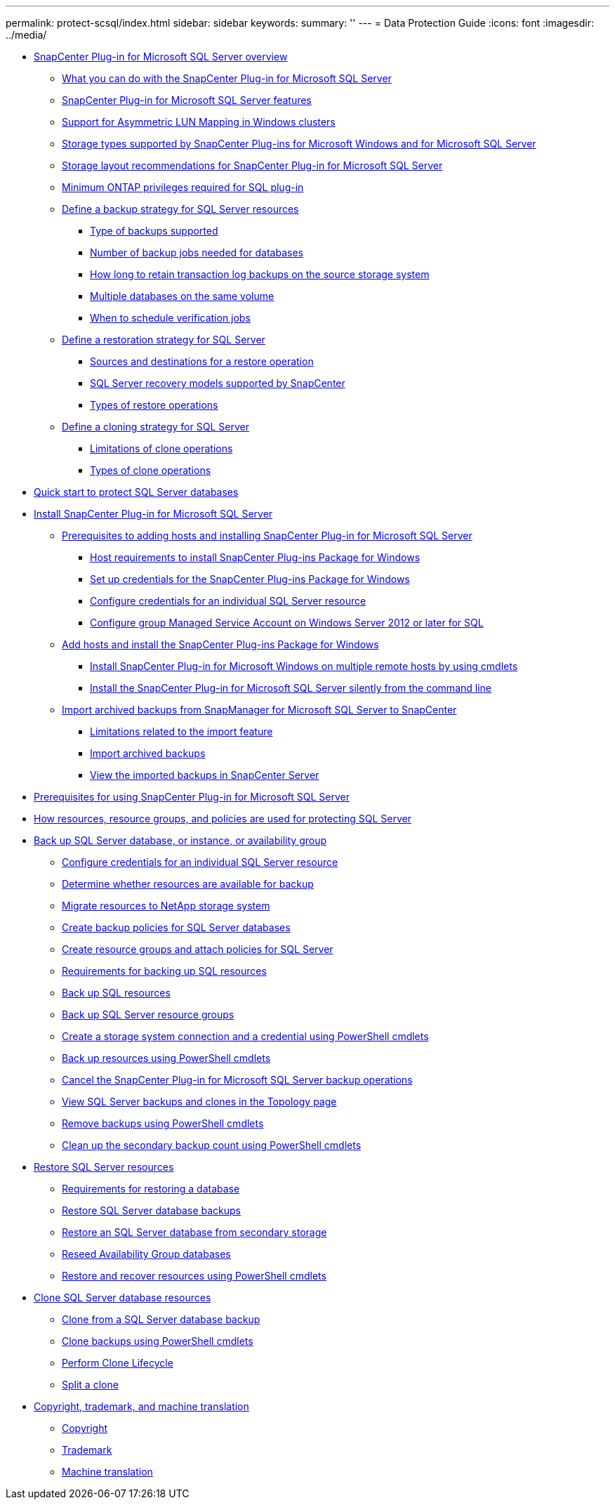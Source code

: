 ---
permalink: protect-scsql/index.html
sidebar: sidebar
keywords:
summary: ''
---
= Data Protection Guide
:icons: font
:imagesdir: ../media/

* xref:concept_snapcenter_plug_in_for_microsoft_sql_server_overview.adoc[SnapCenter Plug-in for Microsoft SQL Server overview]
 ** xref:concept_what_you_can_do_with_the_snapcenter_plug_in_for_microsoft_sql_server.adoc[What you can do with the SnapCenter Plug-in for Microsoft SQL Server]
 ** xref:concept_snapcenter_plug_in_for_microsoft_sql_server_features.adoc[SnapCenter Plug-in for Microsoft SQL Server features]
 ** xref:concept_support_for_asymmetric_lun_mapping_alm_in_windows_clusters.adoc[Support for Asymmetric LUN Mapping in Windows clusters]
 ** xref:reference_storage_types_supported_by_snapcenter_plug_ins_for_microsoft_windows_and_for_microsoft_sql_server.adoc[Storage types supported by SnapCenter Plug-ins for Microsoft Windows and for Microsoft SQL Server]
 ** xref:reference_storage_layout_recommendations_for_snapcenter_plug_in_for_microsoft_sql_server.adoc[Storage layout recommendations for SnapCenter Plug-in for Microsoft SQL Server]
 ** xref:reference_minimum_ontap_privileges_required_for_sql_plug_in.adoc[Minimum ONTAP privileges required for SQL plug-in]
 ** xref:task_define_a_backup_strategy_for_sql_server_resources.adoc[Define a backup strategy for SQL Server resources]
  *** xref:concept_type_of_backups_supported.adoc[Type of backups supported]
  *** xref:concept_number_of_backup_jobs_needed_for_databases.adoc[Number of backup jobs needed for databases]
  *** xref:concept_how_long_to_retain_transaction_log_backups_on_the_source_storage_system.adoc[How long to retain transaction log backups on the source storage system]
  *** xref:concept_multiple_databases_on_the_same_volume.adoc[Multiple databases on the same volume]
  *** xref:concept_when_to_schedule_verification_jobs.adoc[When to schedule verification jobs]
 ** xref:task_define_a_restoration_strategy_for_sql_server.adoc[Define a restoration strategy for SQL Server]
  *** xref:reference_sources_and_destinations_for_a_restore_operation.adoc[Sources and destinations for a restore operation]
  *** xref:concept_sql_server_recovery_models_snapcenter_plug_in_for_microsoft_sql_server.adoc[SQL Server recovery models supported by SnapCenter]
  *** xref:reference_types_of_restore_operations.adoc[Types of restore operations]
 ** xref:task_define_a_clone_strategy_for_sql_server.adoc[Define a cloning strategy for SQL Server]
  *** xref:concept_limitations_related_to_cloning_of_oracle_databases.adoc[Limitations of clone operations]
  *** xref:reference_types_of_clone_operations.adoc[Types of clone operations]
* xref:quick_start_to_install_snapcenter_plug-in_for_sql_server.adoc[Quick start to protect SQL Server databases]
* xref:task_install_snapcenter_plug_in_for_microsoft_sql_server_database.adoc[Install SnapCenter Plug-in for Microsoft SQL Server]
 ** xref:reference_prerequisites_to_adding_hosts_and_installing_snapcenter_plug_in_for_microsoft_sql_server.adoc[Prerequisites to adding hosts and installing SnapCenter Plug-in for Microsoft SQL Server]
  *** xref:reference_host_requirements_to_install_snapcenter_plug_in_package_for_windows.adoc[Host requirements to install SnapCenter Plug-ins Package for Windows]
  *** xref:task_set_up_credentials_for_snapcenter_plug_ins_package_for_windows.adoc[Set up credentials for the SnapCenter Plug-ins Package for Windows]
  *** xref:task_configure_credentials_for_an_individual_sql_server_resource.adoc[Configure credentials for an individual SQL Server resource]
  *** xref:task_configure_gMSA_on_windows_server_2012_or_later_for_sql.adoc[Configure group Managed Service Account on Windows Server 2012 or later for SQL]
 ** xref:task_add_hosts_and_install_snapcenter_plug_ins_package_for_windows.adoc[Add hosts and install the SnapCenter Plug-ins Package for Windows]
  *** xref:task_install_snapcenter_plug_in_package_for_windows_on_multiple_remote_hosts_using_cmdlets_scsql.adoc[Install SnapCenter Plug-in for Microsoft Windows on multiple remote hosts by using cmdlets]
  *** xref:task_install_the_snapcenter_plug_in_for_sql_server_silently.adoc[Install the SnapCenter Plug-in for Microsoft SQL Server silently from the command line]
 ** xref:concept_import_archived_backups_from_snapmanager_for_sql_to_snapcenter.adoc[Import archived backups from SnapManager for Microsoft SQL Server to SnapCenter]
  *** xref:concept_limitations_related_to_the_import_feature.adoc[Limitations related to the import feature]
  *** xref:task_import_archived_backups.adoc[Import archived backups]
  *** xref:task_view_the_imported_backups_in_snapcenter_server.adoc[View the imported backups in SnapCenter Server]
* xref:concept_prerequisites_for_using_snapcenter_plug_in_for_microsoft_sql_server.adoc[Prerequisites for using SnapCenter Plug-in for Microsoft SQL Server]
* xref:concept_how_resources_resource_groups_and_policies_are_used_for_protecting_sql_server.adoc[How resources, resource groups, and policies are used for protecting SQL Server]
* xref:reference_back_up_sql_server_database_or_instance_or_availability_group.adoc[Back up SQL Server database, or instance, or availability group]
 ** xref:task_configure_credentials_for_an_individual_sql_server_resource.adoc[Configure credentials for an individual SQL Server resource]
 ** xref:task_determine_whether_resources_are_available_for_backup.adoc[Determine whether resources are available for backup]
 ** xref:task_migrate_resources_to_netapp_storage.adoc[Migrate resources to NetApp storage system]
 ** xref:task_create_backup_policies_for_sql_server_databases.adoc[Create backup policies for SQL Server databases]
 ** xref:task_create_resource_groups_and_attach_policies_for_sql_server.adoc[Create resource groups and attach policies for SQL Server]
 ** xref:concept_requirements_for_backing_up_sql_resources.adoc[Requirements for backing up SQL resources]
 ** xref:task_back_up_sql_resources.adoc[Back up SQL resources]
 ** xref:task_back_up_sql_server_resource_groups.adoc[Back up SQL Server resource groups]
 ** xref:task_create_a_storage_system_connection_and_a_credential_using_powershell_cmdlets.adoc[Create a storage system connection and a credential using PowerShell cmdlets]
 ** xref:task_back_up_resources_using_powershell_cmdlets.adoc[Back up resources using PowerShell cmdlets]
 ** xref:task_cancel_the_snapcenter_plug_in_for_sql_server_operations.adoc[Cancel the SnapCenter Plug-in for Microsoft SQL Server backup operations]
 ** xref:task_view_sql_server_backups_and_clones_in_the_topology_page.adoc[View SQL Server backups and clones in the Topology page]
 ** xref:task_remove_backups_using_powershell_cmdlets.adoc[Remove backups using PowerShell cmdlets]
 ** xref:task_clean_up_the_secondary_backup_count_using_powershell_cmdlets.adoc[Clean up the secondary backup count using PowerShell cmdlets]
* xref:reference_restore_sql_server_resources.adoc[Restore SQL Server resources]
 ** xref:concept_requirements_for_restoring_a_database.adoc[Requirements for restoring a database]
 ** xref:task_restore_sql_server_database_backups.adoc[Restore SQL Server database backups]
 ** xref:task_restore_a_sql_server_database_from_secondary_storage.adoc[Restore an SQL Server database from secondary storage]
 ** xref:task_reseed_availability_group_databases.adoc[Reseed Availability Group databases]
 ** xref:task_restore_and_recover_resources_using_powershell_cmdlets.adoc[Restore and recover resources using PowerShell cmdlets]
* xref:reference_clone_sql_server_database_resources.adoc[Clone SQL Server database resources]
 ** xref:task_clone_from_a_sql_server_database_backup.adoc[Clone from a SQL Server database backup]
 ** xref:task_clone_backups_using_powershell_cmdlets.adoc[Clone backups using PowerShell cmdlets]
 ** xref:task_perform_clone_lifecycle_management.adoc[Perform Clone Lifecycle]
 ** xref:task_split_a_clone.adoc[Split a clone]
* xref:reference_copyright_and_trademark.adoc[Copyright, trademark, and machine translation]
 ** xref:reference_copyright.adoc[Copyright]
 ** xref:reference_trademark.adoc[Trademark]
 ** xref:generic_machine_translation_disclaimer.adoc[Machine translation]
